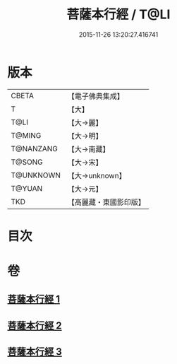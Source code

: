 #+TITLE: 菩薩本行經 / T@LI
#+DATE: 2015-11-26 13:20:27.416741
* 版本
 |     CBETA|【電子佛典集成】|
 |         T|【大】     |
 |      T@LI|【大→麗】   |
 |    T@MING|【大→明】   |
 | T@NANZANG|【大→南藏】  |
 |    T@SONG|【大→宋】   |
 | T@UNKNOWN|【大→unknown】|
 |    T@YUAN|【大→元】   |
 |       TKD|【高麗藏・東國影印版】|

* 目次
* 卷
** [[file:KR6b0004_001.txt][菩薩本行經 1]]
** [[file:KR6b0004_002.txt][菩薩本行經 2]]
** [[file:KR6b0004_003.txt][菩薩本行經 3]]
